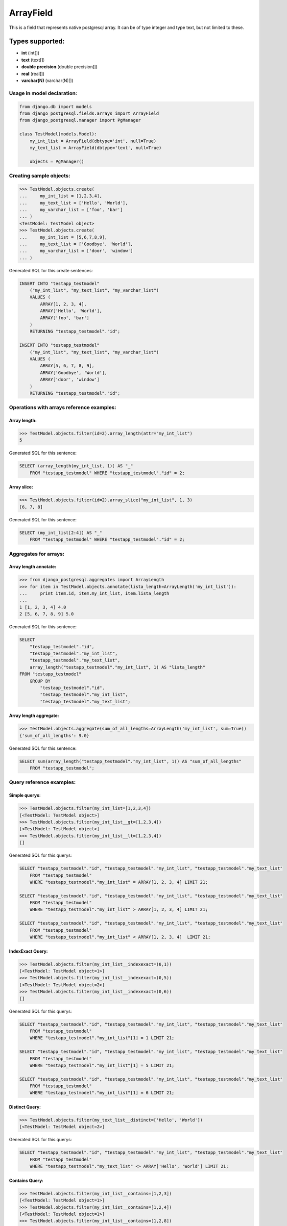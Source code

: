 ArrayField
==========

This is a field that represents native postgresql array. It can be of type integer and type text, but not limited to these.

Types supported:
^^^^^^^^^^^^^^^^

- **int** (int[])
- **text** (text[])
- **double precision** (double precision[])
- **real** (real[])
- **varchar(N)** (varchar(N)[])

Usage in model declaration:
---------------------------

.. code-block:: python

    from django.db import models
    from django_postgresql.fields.arrays import ArrayField
    from django_postgresql.manager import PgManager

    class TestModel(models.Model):
        my_int_list = ArrayField(dbtype='int', null=True)
        my_text_list = ArrayField(dbtype='text', null=True)

        objects = PgManager()
    


Creating sample objects:
------------------------

.. code-block:: python

    >>> TestModel.objects.create(
    ...     my_int_list = [1,2,3,4],
    ...     my_text_list = ['Hello', 'World'],
    ...     my_varchar_list = ['foo', 'bar']
    ... )
    <TestModel: TestModel object>
    >>> TestModel.objects.create(
    ...     my_int_list = [5,6,7,8,9],
    ...     my_text_list = ['Goodbye', 'World'],
    ...     my_varchar_list = ['door', 'window']
    ... )


Generated SQL for this create sentences:

.. code-block:: sql
    
    INSERT INTO "testapp_testmodel" 
        ("my_int_list", "my_text_list", "my_varchar_list") 
        VALUES (
            ARRAY[1, 2, 3, 4], 
            ARRAY['Hello', 'World'], 
            ARRAY['foo', 'bar']
        ) 
        RETURNING "testapp_testmodel"."id";

    INSERT INTO "testapp_testmodel" 
        ("my_int_list", "my_text_list", "my_varchar_list") 
        VALUES (
            ARRAY[5, 6, 7, 8, 9], 
            ARRAY['Goodbye', 'World'], 
            ARRAY['door', 'window']
        ) 
        RETURNING "testapp_testmodel"."id"; 


Operations with arrays reference examples:
------------------------------------------

Array length:
"""""""""""""

.. code-block:: python

    >>> TestModel.objects.filter(id=2).array_length(attr="my_int_list")
    5

Generated SQL for this sentence:
    
.. code-block:: sql
    
    SELECT (array_length(my_int_list, 1)) AS "_" 
        FROM "testapp_testmodel" WHERE "testapp_testmodel"."id" = 2;


Array slice:
""""""""""""

.. code-block:: python

    >>> TestModel.objects.filter(id=2).array_slice("my_int_list", 1, 3)
    [6, 7, 8]


Generated SQL for this sentence:

.. code-block:: sql

    SELECT (my_int_list[2:4]) AS "_" 
        FROM "testapp_testmodel" WHERE "testapp_testmodel"."id" = 2;


Aggregates for arrays:
----------------------

Array length annotate:
""""""""""""""""""""""

.. code-block:: python 

    >>> from django_postgresql.aggregates import ArrayLength
    >>> for item in TestModel.objects.annotate(lista_length=ArrayLength('my_int_list')):
    ...     print item.id, item.my_int_list, item.lista_length
    ... 
    1 [1, 2, 3, 4] 4.0
    2 [5, 6, 7, 8, 9] 5.0

Generated SQL for this sentence:

.. code-block:: sql

    SELECT 
        "testapp_testmodel"."id", 
        "testapp_testmodel"."my_int_list", 
        "testapp_testmodel"."my_text_list", 
        array_length("testapp_testmodel"."my_int_list", 1) AS "lista_length" 
    FROM "testapp_testmodel" 
        GROUP BY 
            "testapp_testmodel"."id", 
            "testapp_testmodel"."my_int_list", 
            "testapp_testmodel"."my_text_list";


Array length aggregate:
"""""""""""""""""""""""

.. code-block:: python

    >>> TestModel.objects.aggregate(sum_of_all_lengths=ArrayLength('my_int_list', sum=True))
    {'sum_of_all_lengths': 9.0}


Generated SQL for this sentence:

.. code-block:: sql
    
    SELECT sum(array_length("testapp_testmodel"."my_int_list", 1)) AS "sum_of_all_lengths" 
        FROM "testapp_testmodel";


Query reference examples:
-------------------------

Simple querys:
""""""""""""""

.. code-block:: python
    
    >>> TestModel.objects.filter(my_int_list=[1,2,3,4])
    [<TestModel: TestModel object>]
    >>> TestModel.objects.filter(my_int_list__gt=[1,2,3,4])
    [<TestModel: TestModel object>]
    >>> TestModel.objects.filter(my_int_list__lt=[1,2,3,4])
    []


Generated SQL for this querys:

.. code-block:: sql

    SELECT "testapp_testmodel"."id", "testapp_testmodel"."my_int_list", "testapp_testmodel"."my_text_list"
        FROM "testapp_testmodel" 
        WHERE "testapp_testmodel"."my_int_list" = ARRAY[1, 2, 3, 4] LIMIT 21;

    SELECT "testapp_testmodel"."id", "testapp_testmodel"."my_int_list", "testapp_testmodel"."my_text_list"
        FROM "testapp_testmodel" 
        WHERE "testapp_testmodel"."my_int_list" > ARRAY[1, 2, 3, 4] LIMIT 21;

    SELECT "testapp_testmodel"."id", "testapp_testmodel"."my_int_list", "testapp_testmodel"."my_text_list"
        FROM "testapp_testmodel" 
        WHERE "testapp_testmodel"."my_int_list" < ARRAY[1, 2, 3, 4]  LIMIT 21;


IndexExact Query:
"""""""""""""""""

.. code-block:: python

    >>> TestModel.objects.filter(my_int_list__indexexact=(0,1))
    [<TestModel: TestModel object=1>]
    >>> TestModel.objects.filter(my_int_list__indexexact=(0,5))
    [<TestModel: TestModel object=2>]
    >>> TestModel.objects.filter(my_int_list__indexexact=(0,6))
    []


Generated SQL for this querys:

.. code-block:: sql

    SELECT "testapp_testmodel"."id", "testapp_testmodel"."my_int_list", "testapp_testmodel"."my_text_list"
        FROM "testapp_testmodel" 
        WHERE "testapp_testmodel"."my_int_list"[1] = 1 LIMIT 21;

    SELECT "testapp_testmodel"."id", "testapp_testmodel"."my_int_list", "testapp_testmodel"."my_text_list"
        FROM "testapp_testmodel" 
        WHERE "testapp_testmodel"."my_int_list"[1] = 5 LIMIT 21;

    SELECT "testapp_testmodel"."id", "testapp_testmodel"."my_int_list", "testapp_testmodel"."my_text_list"
        FROM "testapp_testmodel" 
        WHERE "testapp_testmodel"."my_int_list"[1] = 6 LIMIT 21;


Distinct Query:
"""""""""""""""

.. code-block:: python
    
    >>> TestModel.objects.filter(my_text_list__distinct=['Hello', 'World'])
    [<TestModel: TestModel object=2>]


Generated SQL for this querys:

.. code-block:: sql

    SELECT "testapp_testmodel"."id", "testapp_testmodel"."my_int_list", "testapp_testmodel"."my_text_list" 
        FROM "testapp_testmodel" 
        WHERE "testapp_testmodel"."my_text_list" <> ARRAY['Hello', 'World'] LIMIT 21;


Contains Query:
"""""""""""""""

.. code-block:: python

    >>> TestModel.objects.filter(my_int_list__contains=[1,2,3])
    [<TestModel: TestModel object=1>]
    >>> TestModel.objects.filter(my_int_list__contains=[1,2,4])
    [<TestModel: TestModel object=1>]
    >>> TestModel.objects.filter(my_int_list__contains=[1,2,8])
    []
    >>> TestModel.objects.filter(my_int_list__contains=1)
    [<TestModel: TestModel object=1>]


Generated SQL for this querys:

.. code-block:: sql

    SELECT "testapp_testmodel"."id", "testapp_testmodel"."my_int_list", "testapp_testmodel"."my_text_list" 
        FROM "testapp_testmodel" 
        WHERE "testapp_testmodel"."my_int_list" @> ARRAY[1, 2, 3] LIMIT 21;

    SELECT "testapp_testmodel"."id", "testapp_testmodel"."my_int_list", "testapp_testmodel"."my_text_list" 
        FROM "testapp_testmodel" 
        WHERE "testapp_testmodel"."my_int_list" @> ARRAY[1, 2, 4] LIMIT 21;

    SELECT "testapp_testmodel"."id", "testapp_testmodel"."my_int_list", "testapp_testmodel"."my_text_list" 
        FROM "testapp_testmodel" 
        WHERE "testapp_testmodel"."my_int_list" @> ARRAY[1, 2, 8] LIMIT 21;

    SELECT "niwi_testmodel"."id", "niwi_testmodel"."my_int_list", "niwi_testmodel"."my_text_list" 
        FROM "niwi_testmodel" 
        WHERE 1 = ANY("niwi_testmodel"."my_int_list") LIMIT 21;


Overlap Query:
""""""""""""""

.. code-block:: python

    >>> TestModel.objects.filter(my_int_list__overlap=[1,2,8])
    [<TestModel: TestModel object=1>, <TestModel: TestModel object=2>]
    >>> TestModel.objects.filter(my_int_list__overlap=[22,33])
    []


Generated SQL for this querys:

.. code-block:: sql

    SELECT "testapp_testmodel"."id", "testapp_testmodel"."my_int_list", "testapp_testmodel"."my_text_list" 
        FROM "testapp_testmodel" 
        WHERE "testapp_testmodel"."my_int_list" && ARRAY[1, 2, 8] LIMIT 21;

    SELECT "testapp_testmodel"."id", "testapp_testmodel"."my_int_list", "testapp_testmodel"."my_text_list" 
        FROM "testapp_testmodel" 
        WHERE "testapp_testmodel"."my_int_list" && ARRAY[22, 33] LIMIT 21;
